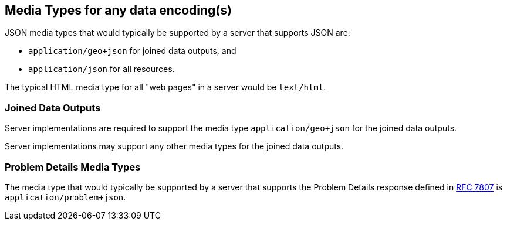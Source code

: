 [[media_types]]
== Media Types for any data encoding(s)

JSON media types that would typically be supported by a server that supports JSON are:

* `application/geo+json` for joined data outputs, and

* `application/json` for all resources.

The typical HTML media type for all "web pages" in a server would be `text/html`.

=== Joined Data Outputs

Server implementations are required to support the media type `application/geo+json` for the joined data outputs.

Server implementations may support any other media types for the joined data outputs.

=== Problem Details Media Types

The media type that would typically be supported by a server that supports the Problem Details response defined in <<rfc7807,RFC 7807>> is `application/problem+json`.